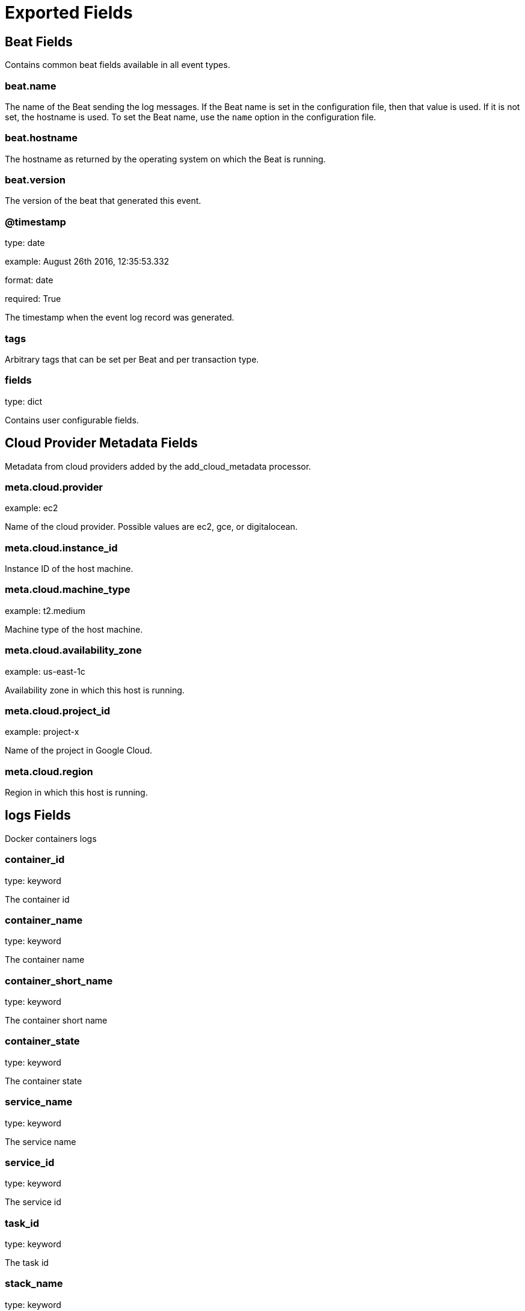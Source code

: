 
////
This file is generated! See _meta/fields.yml and scripts/generate_field_docs.py
////

[[exported-fields]]
= Exported Fields

[partintro]

--
This document describes the fields that are exported by Ampbeat. They are
grouped in the following categories:

* <<exported-fields-beat>>
* <<exported-fields-cloud>>
* <<exported-fields-logs>>
* <<exported-fields-metrics>>

--
[[exported-fields-beat]]
== Beat Fields

Contains common beat fields available in all event types.



[float]
=== beat.name

The name of the Beat sending the log messages. If the Beat name is set in the configuration file, then that value is used. If it is not set, the hostname is used. To set the Beat name, use the `name` option in the configuration file.


[float]
=== beat.hostname

The hostname as returned by the operating system on which the Beat is running.


[float]
=== beat.version

The version of the beat that generated this event.


[float]
=== @timestamp

type: date

example: August 26th 2016, 12:35:53.332

format: date

required: True

The timestamp when the event log record was generated.


[float]
=== tags

Arbitrary tags that can be set per Beat and per transaction type.


[float]
=== fields

type: dict

Contains user configurable fields.


[[exported-fields-cloud]]
== Cloud Provider Metadata Fields

Metadata from cloud providers added by the add_cloud_metadata processor.



[float]
=== meta.cloud.provider

example: ec2

Name of the cloud provider. Possible values are ec2, gce, or digitalocean.


[float]
=== meta.cloud.instance_id

Instance ID of the host machine.


[float]
=== meta.cloud.machine_type

example: t2.medium

Machine type of the host machine.


[float]
=== meta.cloud.availability_zone

example: us-east-1c

Availability zone in which this host is running.


[float]
=== meta.cloud.project_id

example: project-x

Name of the project in Google Cloud.


[float]
=== meta.cloud.region

Region in which this host is running.


[[exported-fields-logs]]
== logs Fields

Docker containers logs



[float]
=== container_id

type: keyword

The container id


[float]
=== container_name

type: keyword

The container name


[float]
=== container_short_name

type: keyword

The container short name


[float]
=== container_state

type: keyword

The container state


[float]
=== service_name

type: keyword

The service name


[float]
=== service_id

type: keyword

The service id


[float]
=== task_id

type: keyword

The task id


[float]
=== stack_name

type: keyword

The stack name


[float]
=== node_id

type: keyword

The node id


[float]
=== role

type: keyword

The amp role


[float]
=== message

type: text

The log message


[[exported-fields-metrics]]
== metrics Fields

Docker container metrics



[float]
=== container_id

type: keyword

The container id


[float]
=== container_name

type: keyword

The container name


[float]
=== container_short_name

type: keyword

The container short name


[float]
=== container_state

type: keyword

The container state


[float]
=== service_name

type: keyword

The service name


[float]
=== service_id

type: keyword

The service id


[float]
=== task_id

type: keyword

The task id


[float]
=== stack_name

type: keyword

The stack name


[float]
=== node_id

type: keyword

The node id


[float]
=== role

type: keyword

The amp role


[float]
=== totalUsage

type: double

Total cpu consumption in percent. This value can be greater than 100%, depending on the number of available CPUs.


[float]
=== usageInKernelmode

type: double

Same as *totalUsage*, but only the Kernel mode consumptions.


[float]
=== usageInUsermode

type: double

Same as *totalUsage*, but only the User mode consumptions.


[float]
=== read

type: long

It represents amount of bytes read by the container on disk(s) during the period.


[float]
=== write

type: long

It represents amount of bytes written by the container on disk(s) during the period.


[float]
=== total

type: long

It represents amount of bytes read and written by the container on disk(s) during the period.


[float]
=== failcnt

type: long

Limit of memory (max memory available) in KBytes.


[float]
=== limit

type: long

Limit of memory (max memory available) in KBytes.


[float]
=== maxusage

type: long

Maximum memory used by the container in KBytes.


[float]
=== usage

type: long

Current memory consumption in KBytes.


[float]
=== usage_p

type: double

Amount of memory used by the container in percents between 0.0 and 1.0.


[float]
=== totalBytes

type: long

Total number of bytes received and transmitted since the last event.


[float]
=== rxBytes

type: long

Number number of bytes received since the last event.


[float]
=== rxDropped

type: long

Number received dropped packets since the last event.


[float]
=== rxErrors

type: long

Number number of errors received since the last event.


[float]
=== rxPackets

type: long

Number number of packets received since the last event.


[float]
=== txBytes

type: long

Number number of bytes transmitted since the last event.


[float]
=== txDropped

type: long

Number transmitted dropped packets since the last event.


[float]
=== txErrors

type: long

Number number of errors transmitted since the last event.


[float]
=== txPackets

type: long

Number of packets transmitted since the last event.


